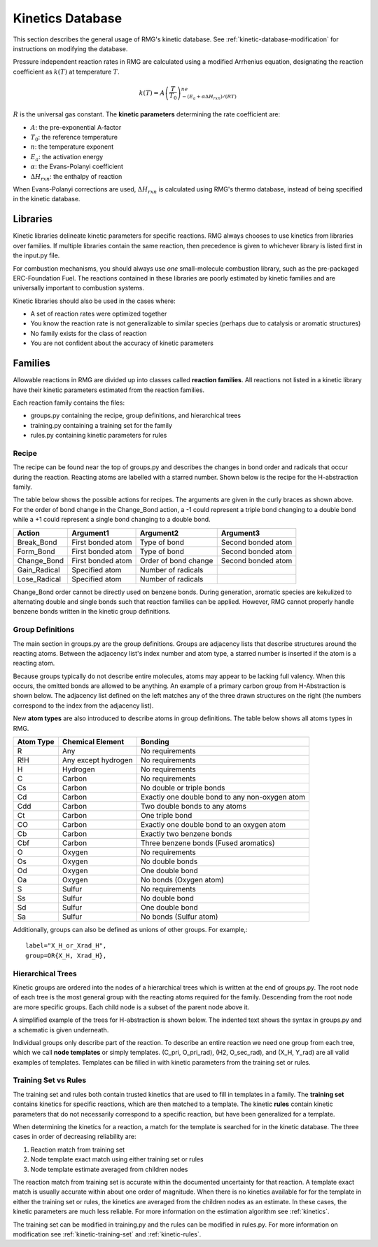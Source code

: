 .. _kineticsDatabase:

*****************
Kinetics Database
*****************
This section describes the general usage of RMG's kinetic database. See :ref:`kinetic-database-modification` for 
instructions on modifying the database.

Pressure independent reaction rates in RMG are calculated using a modified 
Arrhenius equation, designating the reaction coefficient as :math:`k(T)` at 
temperature :math:`T`.

.. math:: k(T) = A\left(\frac{T}{T_0}\right)^ne^{-(E_a + \alpha \Delta H_{rxn})/(RT)}

:math:`R` is the universal gas constant. The **kinetic parameters** determining 
the rate coefficient are:

* :math:`A`:	the pre-exponential A-factor 

* :math:`T_0`:	the reference temperature

* :math:`n`:	the temperature exponent

* :math:`E_a`:	the activation energy 

* :math:`\alpha`:	the Evans-Polanyi coefficient

* :math:`\Delta H_{rxn}`: the enthalpy of reaction

When Evans-Polanyi corrections are used, :math:`\Delta H_{rxn}` is calculated
using RMG's thermo database, instead of being specified in the kinetic database.  

Libraries
=========
Kinetic libraries delineate kinetic parameters for specific reactions. 
RMG always chooses to use kinetics from libraries over families. If multiple libraries
contain the same reaction, then precedence is given to whichever library is
listed first in the input.py file.

For combustion mechanisms, you should always use *one* small-molecule 
combustion library, such as the pre-packaged ERC-Foundation Fuel. 
The reactions contained in these libraries are poorly estimated by kinetic 
families and are universally important to combustion systems.

Kinetic libraries should also be used in the cases where:

* A set of reaction rates were optimized together
* You know the reaction rate is not generalizable to similar species (perhaps due to catalysis or aromatic structures)
* No family exists for the class of reaction
* You are not confident about the accuracy of kinetic parameters

Families
========
Allowable reactions in RMG are divided up into classes called **reaction families**.
All reactions not listed in a kinetic library have their kinetic parameters 
estimated from the reaction families. 

Each reaction family contains the files:

* groups.py containing the recipe, group definitions, and hierarchical trees
* training.py containing a training set for the family
* rules.py containing kinetic parameters for rules

Recipe
------
The recipe can be found near the top of groups.py and describes the changes in
bond order and radicals that occur during the reaction. Reacting atoms are
labelled with a starred number. Shown below is the recipe for the H-abstraction 
family.

.. image:: images/Recipe.png
	:scale: 65%
	:align: center

The table below shows the possible actions for recipes. The arguments are given 
in the curly braces as shown above. For the order of bond change in the 
Change_Bond action, a -1 could represent a triple bond changing to a double 
bond while a +1 could represent a single bond changing to a double bond. 

+------------+-----------------+---------------------+------------------+
|Action      |Argument1        |Argument2            |Argument3         |
+============+=================+=====================+==================+
|Break_Bond  |First bonded atom|Type of bond         |Second bonded atom|
+------------+-----------------+---------------------+------------------+
|Form_Bond   |First bonded atom|Type of bond         |Second bonded atom|
+------------+-----------------+---------------------+------------------+
|Change_Bond |First bonded atom|Order of bond change |Second bonded atom|
+------------+-----------------+---------------------+------------------+
|Gain_Radical|Specified atom   |Number of radicals   |                  |
+------------+-----------------+---------------------+------------------+
|Lose_Radical|Specified atom   |Number of radicals   |                  |
+------------+-----------------+---------------------+------------------+

Change_Bond order cannot be directly used on benzene bonds. During generation,
aromatic species are kekulized to alternating double and single bonds such that
reaction families can be applied. However, RMG cannot properly handle benzene bonds 
written in the kinetic group definitions.

Group Definitions
-----------------
The main section in groups.py are the group definitions. Groups are adjacency 
lists that describe structures around the reacting atoms. Between the adjacency
list's index number and atom type, a starred number is inserted if the
atom is a reacting atom.

Because groups typically do not describe entire molecules, atoms may appear to 
be lacking full valency. When this occurs, the omitted bonds are allowed to be 
anything. An example of a primary carbon group from H-Abstraction is shown below.
The adjacency list defined on the left matches any of the three drawn structures
on the right (the numbers correspond to the index from the adjacency list).

.. image:: images/Group.png
	:scale: 70%
	:align: center

New **atom types** are also introduced to describe atoms in group definitions. The 
table below shows all atoms types in RMG.

+----------+-------------------+----------------------------------------------+
|Atom Type |Chemical Element   |Bonding                                       |
+==========+===================+==============================================+
|R         |Any                |No requirements                               |
+----------+-------------------+----------------------------------------------+
|R!H       |Any except hydrogen|No requirements                               |
+----------+-------------------+----------------------------------------------+
|H         |Hydrogen           |No requirements                               |
+----------+-------------------+----------------------------------------------+
|C         |Carbon             |No requirements                               |
+----------+-------------------+----------------------------------------------+
|Cs        |Carbon             |No double or triple bonds                     |
+----------+-------------------+----------------------------------------------+
|Cd        |Carbon             |Exactly one double bond to any non-oxygen atom|
+----------+-------------------+----------------------------------------------+
|Cdd       |Carbon             |Two double bonds to any atoms                 |
+----------+-------------------+----------------------------------------------+
|Ct        |Carbon             |One triple bond                               |
+----------+-------------------+----------------------------------------------+
|CO        |Carbon             |Exactly one double bond to an oxygen atom     |
+----------+-------------------+----------------------------------------------+
|Cb        |Carbon             |Exactly two benzene bonds                     |
+----------+-------------------+----------------------------------------------+
|Cbf       |Carbon             |Three benzene bonds (Fused aromatics)         |
+----------+-------------------+----------------------------------------------+
|O         |Oxygen             |No requirements                               |
+----------+-------------------+----------------------------------------------+
|Os        |Oxygen             |No double bonds                               |
+----------+-------------------+----------------------------------------------+
|Od        |Oxygen             |One double bond                               |
+----------+-------------------+----------------------------------------------+
|Oa        |Oxygen             |No bonds (Oxygen atom)                        |
+----------+-------------------+----------------------------------------------+
|S         |Sulfur             |No requirements                               |
+----------+-------------------+----------------------------------------------+
|Ss        |Sulfur             |No double bond                                |
+----------+-------------------+----------------------------------------------+
|Sd        |Sulfur             |One double bond                               |
+----------+-------------------+----------------------------------------------+
|Sa        |Sulfur             |No bonds (Sulfur atom)                        |
+----------+-------------------+----------------------------------------------+

Additionally, groups can also be defined as unions of other groups. For example,::

	label="X_H_or_Xrad_H",
	group=OR{X_H, Xrad_H}, 

Hierarchical Trees
------------------
Kinetic groups are ordered into the nodes of a hierarchical trees which is written 
at the end of groups.py. The root node of each tree is the most general group with 
the reacting atoms required for the family. Descending from the root node are 
more specific groups. Each child node is a subset of the parent node above it.

A simplified example of the trees for H-abstraction is shown below. The indented
text shows the syntax in groups.py and a schematic is given underneath.

.. image:: images/Trees.png
	:align: center

Individual groups only describe part of the reaction. To describe an entire reaction
we need one group from each tree, which we call **node templates** or simply templates. 
(C_pri, O_pri_rad), (H2, O_sec_rad), and (X_H, Y_rad) are all valid examples of templates. 
Templates can be filled in with kinetic parameters from the training set or rules.

Training Set vs Rules
---------------------
The training set and rules both contain trusted kinetics that are used to fill in
templates in a family. The **training set** contains kinetics for specific reactions,
which are then matched to a template. The kinetic **rules** contain kinetic 
parameters that do not necessarily correspond to a specific reaction, but have 
been generalized for a template.

When determining the kinetics for a reaction, a match for the template
is searched for in the kinetic database. The three cases in order
of decreasing reliability are:

#. Reaction match from training set
#. Node template exact match using either training set or rules
#. Node template estimate averaged from children nodes

The reaction match from training set is accurate within the documented uncertainty for that
reaction. A template exact match is usually accurate within about one order
of magnitude. When there is no kinetics available for for the template in
either the training set or rules, the kinetics are averaged from the children
nodes as an estimate. In these cases, the kinetic parameters are much less reliable.
For more information on the estimation algorithm see :ref:`kinetics`. 

The training set can be modified in training.py and the rules can be modified in
rules.py. For more information on modification see :ref:`kinetic-training-set` and :ref:`kinetic-rules`.